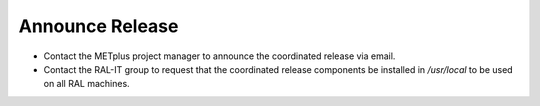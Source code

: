 Announce Release
----------------

* Contact the METplus project manager to announce the coordinated release via email.

* Contact the RAL-IT group to request that the coordinated release components be installed in */usr/local* to be used on all RAL machines.
